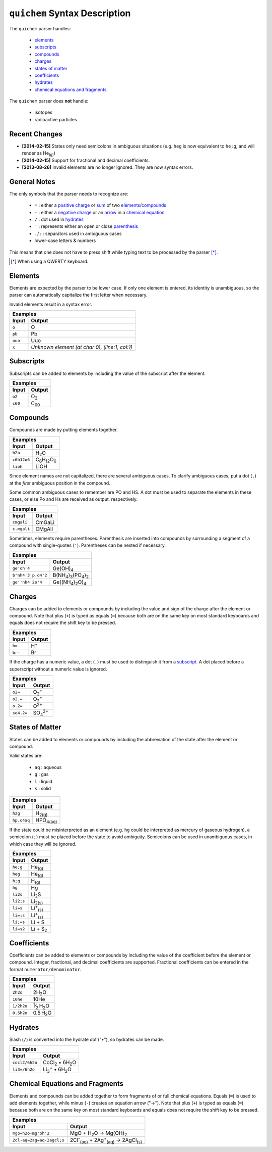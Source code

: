 ==============================
``quichem`` Syntax Description
==============================

The ``quichem`` parser handles:

    - `elements`_
    - `subscripts`_
    - `compounds`_
    - `charges`_
    - `states of matter`_
    - `coefficients`_
    - hydrates_
    - `chemical equations and fragments`_

The ``quichem`` parser does **not** handle:

    - isotopes
    - radioactive particles


Recent Changes
--------------
- **[2014-02-15]** States only need semicolons in ambiguous situations (e.g.
  ``heg`` is now equivalent to ``he;g``, and will render as He\ :sub:`(g)`\ )
- **[2014-02-15]** Support for fractional and decimal coefficients.
- **[2013-08-26]** Invalid elements are no longer ignored. They are now syntax
  errors.


General Notes
-------------
The only symbols that the parser needs to recognize are:

    + ``=`` : either a `positive charge`_ or sum_ of two elements_/compounds_
    + ``-`` : either a `negative charge`_ or an `arrow`_ in a `chemical equation`_
    + ``/`` : dot used in hydrates_
    + ``'`` : represents either an open or close parenthesis_
    + ``.``/``;`` : separators used in ambiguous cases
    + lower-case letters & numbers

This means that one does not have to press shift while typing text to be
processed by the parser [*]_.

.. [*] When using a QWERTY keyboard.


Elements
--------
Elements are expected by the parser to be lower case. If only one element
is entered, its identity is unambiguous, so the parser can automatically
capitalize the first letter when necessary.

Invalid elements result in a syntax error.

========  ===============================================
Examples
---------------------------------------------------------
Input     Output
========  ===============================================
``o``     O
``pb``    Pb
``uuo``   Uuo
``x``     *Unknown element (at char 0), (line:1, col:1)*
========  ===============================================


.. _subscript:

Subscripts
----------
Subscripts can be added to elements by including the value of the subscript
after the element.

========  ============
Examples
----------------------
Input     Output
========  ============
``o2``    O\ :sub:`2`
``c60``   C\ :sub:`60`
========  ============


Compounds
---------
Compounds are made by putting elements together.

===========  ======================================
Examples
---------------------------------------------------
Input        Output
===========  ======================================
``h2o``      H\ :sub:`2`\ O
``c6h12o6``  C\ :sub:`6`\ H\ :sub:`12`\ O\ :sub:`6`
``lioh``     LiOH
===========  ======================================

Since element names are not capitalized, there are several ambiguous cases.
To clarify ambiguous cases, put a dot (``.``) at the *first* ambiguous
position in the compound.

Some common ambiguous cases to remember are PO and HS. A dot must be used to
separate the elements in these cases, or else Po and Hs are received as
output, respectively.

===========  ======
Examples
-------------------
Input        Output
===========  ======
``cmgali``   CmGaLi
``c.mgali``  CMgAlI
===========  ======

.. _parenthesis:

Sometimes, elements require parentheses. Parenthesis are inserted into
compounds by surrounding a segment of a compound with single-quotes (``'``).
Parentheses can be nested if necessary.

==================  =======================================================
Examples
---------------------------------------------------------------------------
Input               Output
==================  =======================================================
``ge'oh'4``         Ge(OH)\ :sub:`4`
``b'nh4'3'p.o4'2``  B(NH\ :sub:`4`\ )\ :sub:`3`\ (PO\ :sub:`4`\ )\ :sub:`2`
``ge''nh4'2o'4``    Ge((NH\ :sub:`4`\ )\ :sub:`2`\ O)\ :sub:`4`
==================  =======================================================


.. _`positive charge`:
.. _`negative charge`:

Charges
-------
Charges can be added to elements or compounds by including the value and sign
of the charge after the element or compound. |plus_note|

========  ============
Examples
----------------------
Input     Output
========  ============
``h=``    H\ :sup:`+`
``br-``   Br\ :sup:`-`
========  ============

If the charge has a numeric value, a dot (``.``) must be used to distinguish
it from a subscript_. A dot placed before a superscript without a numeric value
is ignored.

==========  =======================
Examples
-----------------------------------
Input       Output
==========  =======================
``o2=``     O\ :sub:`2`\ :sup:`+`
``o2.=``    O\ :sub:`2`\ :sup:`+`
``o.2=``    O\ :sup:`2+`
``so4.2=``  SO\ :sub:`4`\ :sup:`2+`
==========  =======================


States of Matter
----------------
States can be added to elements or compounds by including the abbreviation of
the state after the element or compound.

Valid states are:

    - ``aq`` : aqueous
    - ``g`` : gas
    - ``l`` : liquid
    - ``s`` : solid

===========  =================
Examples
------------------------------
Input        Output
===========  =================
``h2g``      H\ :sub:`2(g)`
``hp.o4aq``  HPO\ :sub:`4(aq)`
===========  =================

If the state could be misinterpreted as an element (e.g. ``hg`` could be
interpreted as mercury of gaseous hydrogen), a semicolon (``;``) must be
placed before the state to avoid ambiguity. Semicolons can be used in
unambiguous cases, in which case they will be ignored.

=========  =========================
Examples
------------------------------------
Input      Output
=========  =========================
``he;g``   He\ :sub:`(g)`
``heg``    He\ :sub:`(g)`
``h;g``    H\ :sub:`(g)`
``hg``     Hg
``li2s``   Li\ :sub:`2`\ S
``li2;s``  Li\ :sub:`2(s)`
``li=s``   Li\ :sup:`+`\ :sub:`(s)`
``li=;s``  Li\ :sup:`+`\ :sub:`(s)`
``li;=s``  Li + S
``li=s2``  Li + S\ :sub:`2`
=========  =========================


Coefficients
------------
Coefficients can be added to elements or compounds by including the value of
the coefficient before the element or compound. Integer, fractional, and
decimal coefficients are supported. Fractional coefficients can be entered in
the format ``numerator/denominator``.

==========  ========================================
Examples
----------------------------------------------------
Input       Output
==========  ========================================
``2h2o``    2H\ :sub:`2`\ O
``10he``    10He
``1/2h2o``  \ :sup:`1`\ ⁄\ :sub:`2`\  H\ :sub:`2`\ O
``0.5h2o``  0.5 H\ :sub:`2`\ O
==========  ========================================


Hydrates
--------
Slash (``/``) is converted into the hydrate dot ("•"), so hydrates can be
made.

==============  ===========================================
Examples
-----------------------------------------------------------
Input           Output
==============  ===========================================
``cocl2/6h2o``  CoCl\ :sub:`2`\  • 6H\ :sub:`2`\ O
``li3=/6h2o``   Li\ :sub:`3`\ :sup:`+`\  • 6H\ :sub:`2`\ O
==============  ===========================================


.. _sum:
.. _arrow:
.. _`chemical equation`:

Chemical Equations and Fragments
--------------------------------
Elements and compounds can be added together to form fragments of or full
chemical equations. Equals (``=``) is used to add elements together, while
minus (``-``) creates an equation arrow ("→"). |plus_note|

=========================  ===============================================================================
Examples
----------------------------------------------------------------------------------------------------------
Input                      Output
=========================  ===============================================================================
``mgo=h2o-mg'oh'2``        MgO + H\ :sub:`2`\ O → Mg(OH)\ :sub:`2`
``2cl-aq=2ag=aq-2agcl;s``  2Cl\ :sup:`-`\ :sub:`(aq)`\  + 2Ag\ :sup:`+`\ :sub:`(aq)`\  → 2AgCl\ :sub:`(s)`
=========================  ===============================================================================

.. |plus_note| replace::

    Note that plus (``+``) is typed as equals (``=``) because both are on the
    same key on most standard keyboards and equals does not require the shift
    key to be pressed.
